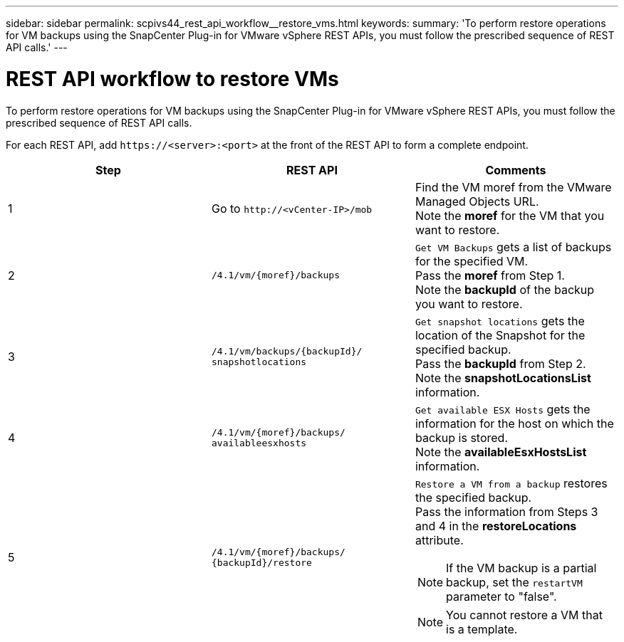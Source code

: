 ---
sidebar: sidebar
permalink: scpivs44_rest_api_workflow__restore_vms.html
keywords:
summary: 'To perform restore operations for VM backups using the SnapCenter Plug-in for VMware vSphere REST APIs, you must follow the prescribed sequence of REST API calls.'
---

= REST API workflow to restore VMs
:hardbreaks:
:nofooter:
:icons: font
:linkattrs:
:imagesdir: ./media/

//
// This file was created with NDAC Version 2.0 (August 17, 2020)
//
// 2020-09-09 12:24:28.714997
//

[.lead]
To perform restore operations for VM backups using the SnapCenter Plug-in for VMware vSphere REST APIs, you must follow the prescribed sequence of REST API calls.

For each REST API, add `\https://<server>:<port>` at the front of the REST API to form a complete endpoint.

|===
|Step |REST API |Comments

|1
|Go to `\http://<vCenter-IP>/mob`
|Find the VM moref from the VMware Managed Objects URL.
Note the *moref* for the VM that you want to restore.
|2
|`/4.1/vm/{moref}/backups`
|`Get VM Backups` gets a list of backups for the specified VM.
Pass the *moref* from Step 1.
Note the *backupId* of the backup you want to restore.
|3
|`/4.1/vm/backups/{backupId}/
snapshotlocations`
|`Get snapshot locations` gets the location of the Snapshot for the specified backup.
Pass the *backupId* from Step 2.
Note the *snapshotLocationsList* information.
|4
|`/4.1/vm/{moref}/backups/
availableesxhosts`
|`Get available ESX Hosts` gets the information for the host on which the backup is stored.
Note the *availableEsxHostsList* information.
|5
|`/4.1/vm/{moref}/backups/
{backupId}/restore`
a|`Restore a VM from a backup` restores the specified backup.
Pass the information from Steps 3 and 4 in the *restoreLocations* attribute.

[NOTE]
If the VM backup is a partial backup, set the `restartVM` parameter to "false".

[NOTE]
You cannot restore a VM that is a template.
|===
